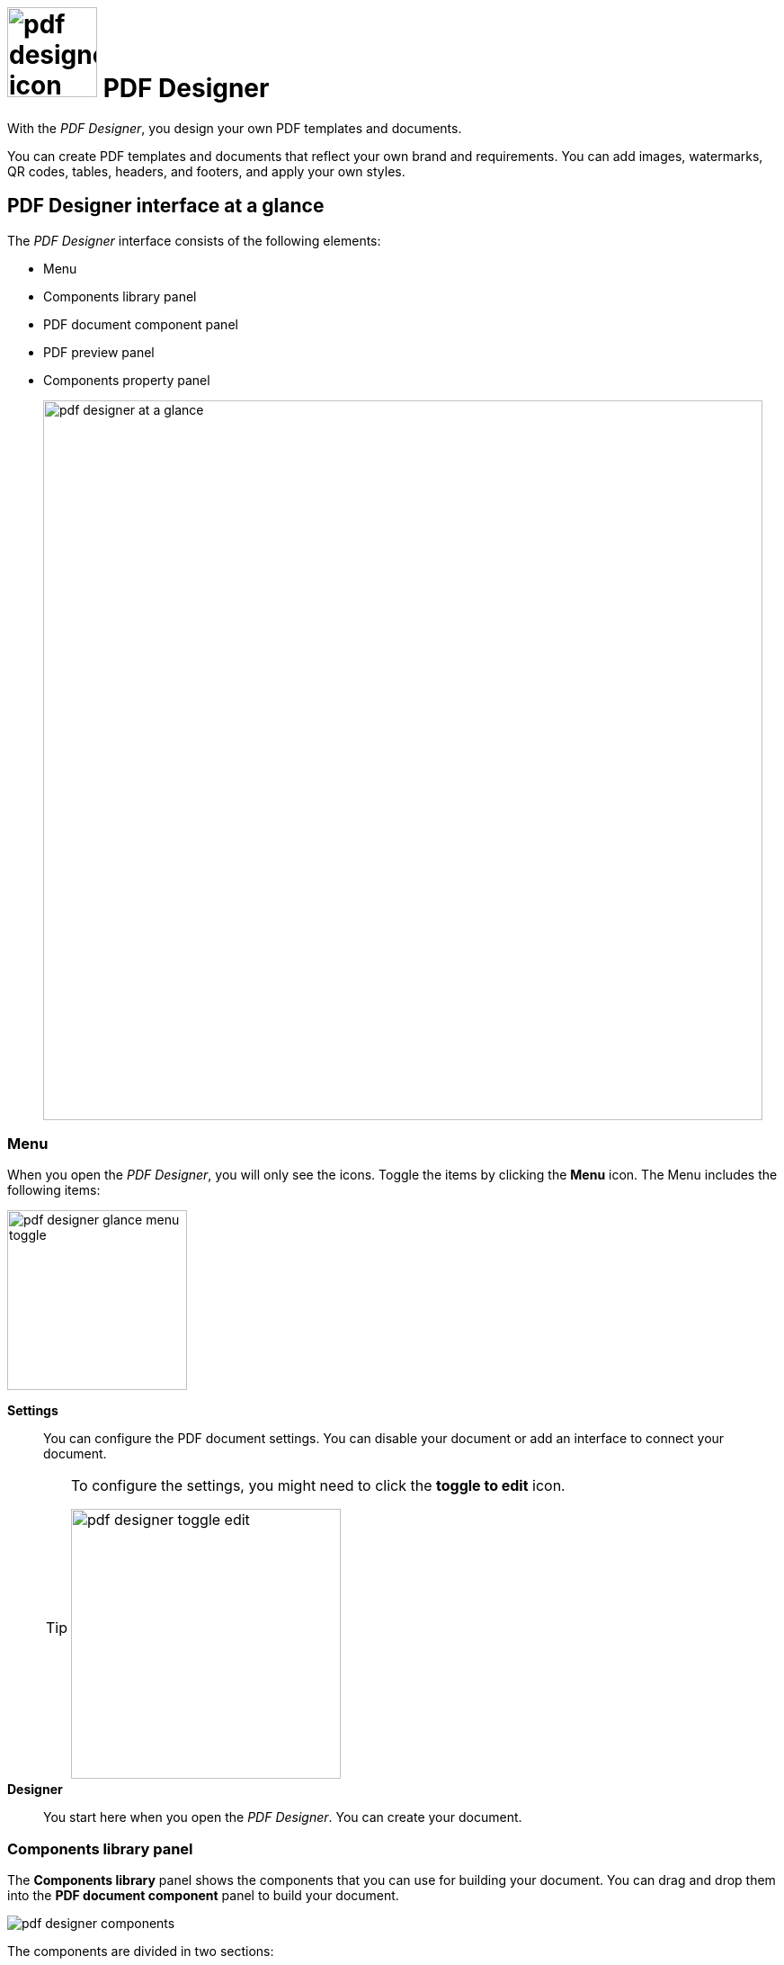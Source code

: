 = image:pdf-designer-icon.png[width=100] PDF Designer

With the _PDF Designer_, you design your own PDF templates and documents.

You can create PDF templates and documents that reflect your own brand and requirements.
You can add images, watermarks, QR codes, tables, headers, and footers, and apply your own styles.
//@Neptune. Are we talking about PDF templates or PDF documents?
//To be clarified when writing the topic
//Where can you use that template? -> we need to ask Neptune

//Missing topic: PDF Designer at a glance, should insert it here. -> DONE

== PDF Designer interface at a glance

The _PDF Designer_ interface consists of the following elements:

* Menu
* Components library panel
* PDF document component panel
* PDF preview panel
* Components property panel
// noch Toolbars einfügen 2x
// aktuelle Terminologie beachten - OneNote -> Hendrik fragen...
+
image:pdf-designer-at-a-glance.png[width=800]

=== Menu

When you open the _PDF Designer_, you will only see the icons. Toggle the items by clicking the *Menu* icon.
The Menu includes the following items:

image:pdf-designer-glance-menu-toggle.png[width=200]

*Settings*;;
You can configure the PDF document settings. You can disable your document or add an interface to connect your document.
//TODO: @Neptune How does this work? What is the interface for?
+
[TIP]
====
To configure the settings, you might need to click the *toggle to edit* icon.

image:pdf-designer-toggle-edit.png[width=300]
====

*Designer*;;
You start here when you open the _PDF Designer_. You can create your document.


=== Components library panel

The *Components library* panel shows the components that you can use for building your document.
You can drag and drop them into the *PDF document component* panel to build your document.

image:pdf-designer-components.png[widht=200]

The components are divided in two sections:

* *Document* components which are valid for your whole document, such as Header, Footer or Background for example. These elements
can be inserted directly in the *PDF Document* element in the *PDF document component* panel.
* *Elements* components which are simple elements such as Text, Table or Lists for example. They can be inserted in the *Content*, *Header* or *Footer* element of the *PDF Document* element.
//TODO: @Fabian is this phrased too complicated?

=== PDF document component panel

The *PDF document component* panel shows the current state of your document.
You can use components from the *Components library* panel to build and structure your document here.
// repeat TIP - toggle edit?

image:pdf-designer-document-panel.png[width=300]

=== PDF preview panel

The *PDF preview panel* shows a preview of your document. You can refresh the preview by clicking the *Activate* icon.

image:pdf-designer-template-refreshicon.png[width=400]

=== Components property panel

The *Components property* panel shows the attributes of a component.
You can define properties or events to change the layout and behavior of a component in your document.

image:pdf-designer-property-panel.png[width=300]

== Related topics
* xref:pdf-designer-create-template.adoc[Create a new PDF template]
* xref:pdf-designer-open-template.adoc[Open a PDF template]
* xref:pdf-designer-edit-template.adoc[Edit a PDF template]
* xref:pdf-designer-create-pdf.adoc[Create a PDF document]
* xref:pdf-designer-export-template.adoc[Export a PDF template]
* xref:pdf-designer-import-template.adoc[Import a PDF template]
//Divide this section into groups and give them subheadings
// Have a look at the current documentation and create more topics based on that information: https://community.neptune-software.com/documentation/pdf-designer
// -> TestData, Server-connection, else?